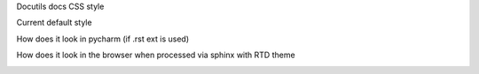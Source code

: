 Docutils docs CSS style

Current default style

.. image:: doctuils_native.png

How does it look in pycharm (if .rst ext is used)

.. image:: docutils_pycharm.png

How does it look in the browser when processed via sphinx with RTD theme

.. image:: docutils_rtd_theme.png

